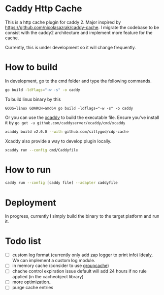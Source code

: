 * Caddy Http Cache

This is a http cache plugin for caddy 2. Major inspired by https://github.com/nicolasazrak/caddy-cache. I migrate the codebase to be consist with the caddy2 architecture and implement more feature for the cache.

Currently, this is under development so it will change frequently.

* How to build

  In development, go to the cmd folder and type the following commands.

  #+begin_src sh
  go build -ldflags="-w -s" -o caddy
  #+end_src
  
  To build linux binary by this
  #+begin_src 
  GOOS=linux GOARCH=amd64 go build -ldflags="-w -s" -o caddy
  #+end_src
  
  Or you can use the [[https://github.com/caddyserver/xcaddy][xcaddy]] to build the executable file.
  Ensure you've install it by =go get -u github.com/caddyserver/xcaddy/cmd/xcaddy=
  #+begin_src sh
    xcaddy build v2.0.0 --with github.com/sillygod/cdp-cache 
  #+end_src
  
  Xcaddy also provide a way to develop plugin locally.
  #+begin_src sh
    xcaddy run --config cmd/Caddyfile
  #+end_src

* How to run

  #+begin_src sh
    caddy run --config [caddy file] --adapter caddyfile
  #+end_src

* Deployment
  
In progress, currently I simply build the binary to the target platform and run it.

  
* Todo list
  
  - [ ] custom log format (currently only add zap logger to print info)
        Idealy, We can implement a custom log module.
  - [ ] in memory cache (consider to use [[https://github.com/golang/groupcache][groupcache]])
  - [ ] chache control expiration issue default will add 24 hours if no rule applied (in the cacheobject library)
  - [ ] more optimization..
  - [ ] purge cache entries
